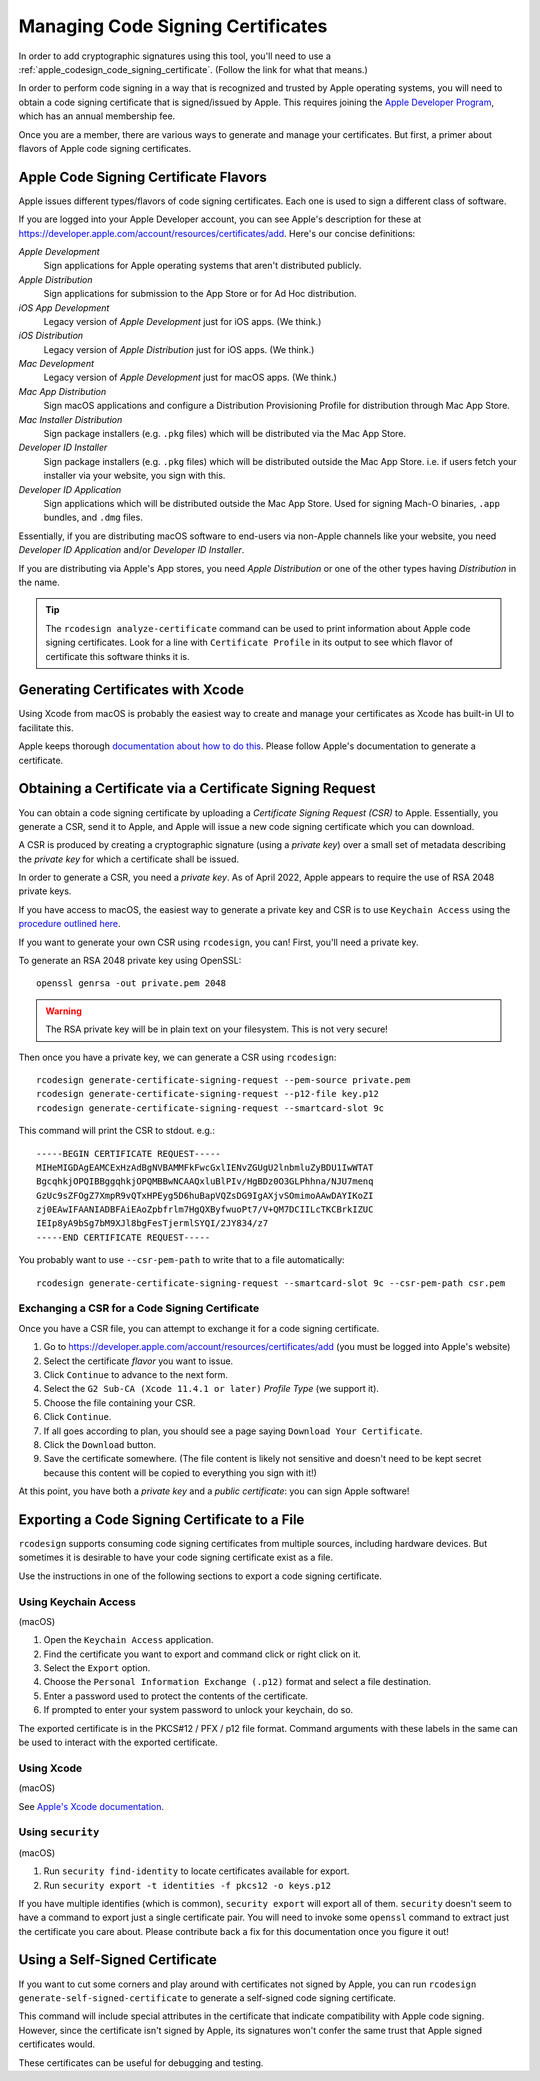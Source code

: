 .. _apple_codesign_certificate_management:

==================================
Managing Code Signing Certificates
==================================

In order to add cryptographic signatures using this tool, you'll need to use
a :ref:`apple_codesign_code_signing_certificate`. (Follow the link for what
that means.)

In order to perform code signing in a way that is recognized and trusted by Apple
operating systems, you will need to obtain a code signing certificate that is
signed/issued by Apple. This requires joining the
`Apple Developer Program <https://developer.apple.com/programs/>`_, which has an
annual membership fee.

Once you are a member, there are various ways to generate and manage your
certificates. But first, a primer about flavors of Apple code signing
certificates.

Apple Code Signing Certificate Flavors
======================================

Apple issues different types/flavors of code signing certificates. Each one is
used to sign a different class of software.

If you are logged into your Apple Developer account, you can see Apple's
description for these at https://developer.apple.com/account/resources/certificates/add.
Here's our concise definitions:

*Apple Development*
  Sign applications for Apple operating systems that aren't distributed publicly.

*Apple Distribution*
   Sign applications for submission to the App Store or for Ad Hoc distribution.

*iOS App Development*
   Legacy version of *Apple Development* just for iOS apps. (We think.)

*iOS Distribution*
   Legacy version of *Apple Distribution* just for iOS apps. (We think.)

*Mac Development*
   Legacy version of *Apple Development* just for macOS apps. (We think.)

*Mac App Distribution*
   Sign macOS applications and configure a Distribution Provisioning Profile
   for distribution through Mac App Store.

*Mac Installer Distribution*
   Sign package installers (e.g. ``.pkg`` files) which will be distributed via the
   Mac App Store.

*Developer ID Installer*
   Sign package installers (e.g. ``.pkg`` files) which will be distributed outside
   the Mac App Store. i.e. if users fetch your installer via your website, you sign
   with this.

*Developer ID Application*
   Sign applications which will be distributed outside the Mac App Store. Used for
   signing Mach-O binaries, ``.app`` bundles, and ``.dmg`` files.

Essentially, if you are distributing macOS software to end-users via non-Apple
channels like your website, you need *Developer ID Application* and/or *Developer ID
Installer*.

If you are distributing via Apple's App stores, you need *Apple Distribution* or one
of the other types having *Distribution* in the name.

.. tip::

   The ``rcodesign analyze-certificate`` command can be used to print information
   about Apple code signing certificates. Look for a line with ``Certificate Profile``
   in its output to see which flavor of certificate this software thinks it is.

Generating Certificates with Xcode
==================================

Using Xcode from macOS is probably the easiest way to create and manage
your certificates as Xcode has built-in UI to facilitate this.

Apple keeps thorough
`documentation about how to do this <https://help.apple.com/xcode/mac/current/#/dev154b28f09>`_.
Please follow Apple's documentation to generate a certificate.

Obtaining a Certificate via a Certificate Signing Request
=========================================================

You can obtain a code signing certificate by uploading a *Certificate Signing
Request (CSR)* to Apple. Essentially, you generate a CSR, send it to Apple,
and Apple will issue a new code signing certificate which you can download.

A CSR is produced by creating a cryptographic signature (using a *private
key*) over a small set of metadata describing the *private key* for which
a certificate shall be issued.

In order to generate a CSR, you need a *private key*. As of April 2022, Apple
appears to require the use of RSA 2048 private keys.

If you have access to macOS, the easiest way to generate a private key and
CSR is to use ``Keychain Access`` using the
`procedure outlined here <https://help.apple.com/developer-account/#/devbfa00fef7>`_.

If you want to generate your own CSR using ``rcodesign``, you can! First,
you'll need a private key.

To generate an RSA 2048 private key using OpenSSL::

   openssl genrsa -out private.pem 2048

.. warning::

   The RSA private key will be in plain text on your filesystem. This is not
   very secure!

Then once you have a private key, we can generate a CSR using ``rcodesign``::

    rcodesign generate-certificate-signing-request --pem-source private.pem
    rcodesign generate-certificate-signing-request --p12-file key.p12
    rcodesign generate-certificate-signing-request --smartcard-slot 9c

This command will print the CSR to stdout. e.g.::

    -----BEGIN CERTIFICATE REQUEST-----
    MIHeMIGDAgEAMCExHzAdBgNVBAMMFkFwcGxlIENvZGUgU2lnbmluZyBDU1IwWTAT
    BgcqhkjOPQIBBggqhkjOPQMBBwNCAAQxluBlPIv/HgBDz0O3GLPhhna/NJU7menq
    GzUc9sZFOgZ7XmpR9vQTxHPEyg5D6huBapVQZsDG9IgAXjvSOmimoAAwDAYIKoZI
    zj0EAwIFAANIADBFAiEAoZpbfrlm7HgQXByfwuoPt7/V+QM7DCIILcTKCBrkIZUC
    IEIp8yA9bSg7bM9XJl8bgFesTjermlSYQI/2JY834/z7
    -----END CERTIFICATE REQUEST-----

You probably want to use ``--csr-pem-path`` to write that to a file automatically::

   rcodesign generate-certificate-signing-request --smartcard-slot 9c --csr-pem-path csr.pem

Exchanging a CSR for a Code Signing Certificate
-----------------------------------------------

Once you have a CSR file, you can attempt to exchange it for a code signing
certificate.

1. Go to https://developer.apple.com/account/resources/certificates/add (you must be
   logged into Apple's website)
2. Select the certificate *flavor* you want to issue.
3. Click ``Continue`` to advance to the next form.
4. Select the ``G2 Sub-CA (Xcode 11.4.1 or later)`` *Profile Type* (we support it).
5. Choose the file containing your CSR.
6. Click ``Continue``.
7. If all goes according to plan, you should see a page saying ``Download Your
   Certificate``.
8. Click the ``Download`` button.
9. Save the certificate somewhere. (The file content is likely not sensitive and
   doesn't need to be kept secret because this content will be copied to everything
   you sign with it!)

At this point, you have both a *private key* and a *public certificate*: you can
sign Apple software!

Exporting a Code Signing Certificate to a File
==============================================

``rcodesign`` supports consuming code signing certificates from multiple
sources, including hardware devices. But sometimes it is desirable to have
your code signing certificate exist as a file.

Use the instructions in one of the following sections to export a code signing
certificate.

Using Keychain Access
---------------------

(macOS)

1. Open the ``Keychain Access`` application.
2. Find the certificate you want to export and command click or right click on it.
3. Select the ``Export`` option.
4. Choose the ``Personal Information Exchange (.p12)`` format and select a
   file destination.
5. Enter a password used to protect the contents of the certificate.
6. If prompted to enter your system password to unlock your keychain, do so.

The exported certificate is in the PKCS#12 / PFX / p12 file format. Command
arguments with these labels in the same can be used to interact with the
exported certificate.

Using Xcode
-----------

(macOS)

See `Apple's Xcode documentation <https://help.apple.com/xcode/mac/current/#/dev154b28f09>`_.

Using ``security``
------------------

(macOS)

1. Run ``security find-identity`` to locate certificates available for export.
2. Run ``security export -t identities -f pkcs12 -o keys.p12``

If you have multiple identifies (which is common), ``security export`` will export
all of them. ``security`` doesn't seem to have a command to export just a single
certificate pair. You will need to invoke some ``openssl`` command to extract
just the certificate you care about. Please contribute back a fix for this
documentation once you figure it out!

Using a Self-Signed Certificate
===============================

If you want to cut some corners and play around with certificates not
signed by Apple, you can run ``rcodesign generate-self-signed-certificate``
to generate a self-signed code signing certificate.

This command will include special attributes in the certificate that indicate
compatibility with Apple code signing. However, since the certificate isn't
signed by Apple, its signatures won't confer the same trust that Apple signed
certificates would.

These certificates can be useful for debugging and testing.
